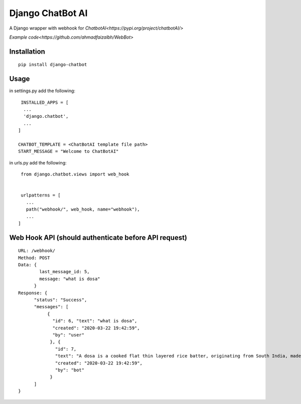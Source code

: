 ==================
Django ChatBot AI
==================

A Django wrapper with webhook for  `ChatbotAI<https://pypi.org/project/chatbotAI/>`


`Example code<https://github.com/ahmadfaizalbh/WebBot>`



Installation
============
::

  pip install django-chatbot
  
 

Usage
======
in settings.py add the following::

   INSTALLED_APPS = [
    ...
    'django.chatbot',
    ...
  ]
 
  CHATBOT_TEMPLATE = <ChatBotAI template file path>
  START_MESSAGE = "Welcome to ChatBotAI"


in urls.py add the following::

  from django.chatbot.views import web_hook
  
  
  urlpatterns = [
    ...
    path("webhook/", web_hook, name="webhook"),
    ...
 ]


Web Hook API (should authenticate before API request)
============
::

  URL: /webhook/
  Method: POST
  Data: {
          last_message_id: 5,
          message: "what is dosa"
        }
  Response: {
        "status": "Success",
        "messages": [
             {
               "id": 6, "text": "what is dosa", 
               "created": "2020-03-22 19:42:59",
               "by": "user"
              }, {
                "id": 7, 
                "text": "A dosa is a cooked flat thin layered rice batter, originating from South India, made from a fermented batter....", 
                "created": "2020-03-22 19:42:59", 
                "by": "bot"
              }
        ]
  }
  
